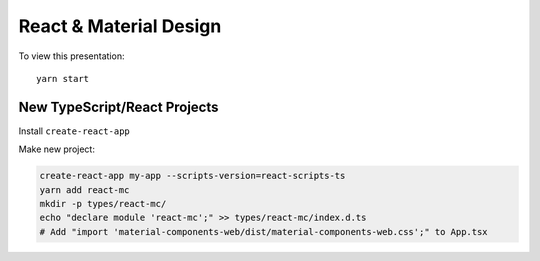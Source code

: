 React & Material Design
=======================

To view this presentation::

    yarn start

New TypeScript/React Projects
-----------------------------

Install ``create-react-app``

Make new project:

.. code:: shell

    create-react-app my-app --scripts-version=react-scripts-ts
    yarn add react-mc
    mkdir -p types/react-mc/
    echo "declare module 'react-mc';" >> types/react-mc/index.d.ts
    # Add "import 'material-components-web/dist/material-components-web.css';" to App.tsx
